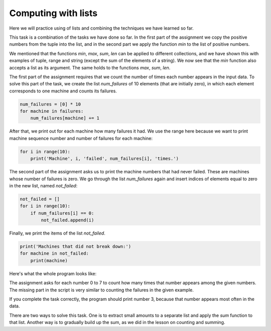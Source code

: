 Computing with lists
====================

Here we will practice using of lists and combining the techniques we have learned so far.


.. questionnote::

    **Example - the smallest positive number**
    
    A tuple of numbers is given. Print the smallest positive number from that tuple.

This task is a combination of the tasks we have done so far. In the first part of the assignment we copy the positive numbers from the tuple into the list, and in the second part we apply the function *min* to the list of positive numbers.

.. activecode:: console__list_min_positive

    a = (-4, 3, 4, -3, 5, 6, 2, -5)
    positive = []
    for x in a:
        if x > 0:
            positive.append(x)

    print(min(positive))

We mentioned that the functions *min*, *max*, *sum*, *len* can be applied to different collections, and we have shown this with examples of tuple, range and string (except the sum of the elements of a string). We now see that the *min* function also accepts a list as its argument. The same holds to the functions *max*, *sum*, *len*.





.. questionnote::

    **Example - failures**
    
    There are 10 machines in one factory and they are represented by numbers from 0 to 9. For each malfunction that occurred, the number of the malfunctioning machine was recorded. A tuple is given with these numbers describing failures.

    Write a program that lists how many times each of the machines malfunctioned, followed by the numbers of the machines that had never failed.
        
.. activecode:: console__list_malfunctions

    failures = (0, 2, 1, 3, 2, 4, 2, 6, 4, 7, 4, 8)

The first part of the assignment requires that we count the number of times each number appears in the input data. To solve this part of the task, we create the list *num_failures* of 10 elements (that are initially zero), in which each element corresponds to one machine and counts its failures.

.. code::
    
    num_failures = [0] * 10
    for machine in failures:
        num_failures[machine] += 1

After that, we print out for each machine how many failures it had. We use the range here because we want to print machine sequence number and number of failures for each machine:

.. code::

    for i in range(10):
        print('Machine', i, 'failed', num_failures[i], 'times.')

The second part of the assignment asks us to print the machine numbers that had never failed. These are machines whose number of failures is zero. We go through the list *num_failures* again and insert indices of elements equal to zero in the new list, named *not_failed*:

.. code::

    not_failed = []
    for i in range(10):
        if num_failures[i] == 0:
            not_failed.append(i)
            
Finally, we print the items of the list *not_failed*.

.. code::

    print('Machines that did not break down:')
    for machine in not_failed:
        print(machine)

Here's what the whole program looks like:

.. activecode:: console__list_malfunctions_sol

    failures = (0, 2, 1, 3, 2, 4, 2, 6, 4, 7, 4, 8)
    num_failures = [0] * 10
    for machine in failures:
        num_failures[machine] += 1
        
    for i in range(10):
        print('Machine', i, 'failed', num_failures[i], 'times.')

    not_failed = []
    for i in range(10):
        if num_failures[i] == 0:
            not_failed.append(i)
            
    print('Machines that had never failed:')
    for machine in not_failed:
        print(machine)






.. questionnote::

    **Task - football fans**

    Football fans from 8 countries are coming to the tournament in the city *X*. Tournament organizers want to know how many fans come from each country.
    
    
    Each country is represented by a number from 0 to 7. The given numbers for each fan tell what country he or she comes from. Complete the program below that lists for each country how many fans come from it.

The assignment asks for each number 0 to 7 to count how many times that number appears among the given numbers. The missing part in the script is very similar to counting the failures in the given example.

.. activecode:: console__list_counters

    fans = (1, 2, 3, 2, 3, 0, 2, 4, 3, 5, 6, 4, 0, 5, 3, 7, 1, 6, 3)
    num_fans = [0] * 8
    for # complete the statement

    for country in range(8):
        print(num_fans[country], 'fans arrive from country', country)
        

.. commented out

    fans = (1, 2, 3, 2, 3, 0, 2, 4, 3, 5, 6, 4, 0, 5, 3, 7, 1, 6, 3)
    num_fans = [0] * 8
    for country in fans:
        num_fans[country] += 1

    for country in range(8):
        print(num_fans[country], 'fans arrive from country', country)






.. questionnote::

    **Task - most fans**
    
    This is the continuation of the previous task. Organizers now additionally want to know from which country most fans come.

    Copy the previous program and append it so that it eventually prints out the number of the country from which most fans come.

If you complete the task correctly, the program should print number 3, because that number appears most often in the data.

.. questionnote::

.. activecode:: console__list_max_counter

    fans = (1, 2, 3, 2, 3, 0, 2, 4, 3, 5, 6, 4, 0, 5, 3, 7, 1, 6, 3)






.. questionnote::

    **Task - The biggest negative number**

    A tuple of numbers is given. Print the largest negative number from that tuple.

.. activecode:: console__list_max_negative

    a = (-4, 3, 4, -3, 5, 6, 2, -5)







.. questionnote::

    **Task - small sales**

    The tuple is given that contains the amounts of customer accounts in one sales network. All sales of less than 500 are considered small sales. Write a program that calculates the total revenue from all small sales.

There are two ways to solve this task. One is to extract small amounts to a separate list and apply the *sum* function to that list. Another way is to gradually build up the sum, as we did in the lesson on counting and summing.

.. activecode:: console__list_sum_small_sales

    sales = (158, 681, 249, 1250, 335, 5400, 455)


